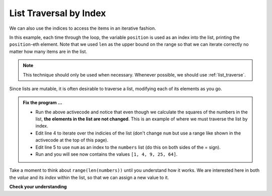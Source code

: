 ..  Copyright (C)  Brad Miller, David Ranum, Jeffrey Elkner, Peter Wentworth, Allen B. Downey, Chris
    Meyers, and Dario Mitchell.  Permission is granted to copy, distribute
    and/or modify this document under the terms of the GNU Free Documentation
    License, Version 1.3 or any later version published by the Free Software
    Foundation; with Invariant Sections being Forward, Prefaces, and
    Contributor List, no Front-Cover Texts, and no Back-Cover Texts.  A copy of
    the license is included in the section entitled "GNU Free Documentation
    License".

.. qnum::
   :prefix: list-17-
   :start: 1

.. index:: list; traversal, traversal; by index, accumulator, list; accumulator

List Traversal by Index
-----------------------

We can also use the indices to access the items in an iterative fashion.

.. activecode:: lir

    fruits = ["apple", "orange", "banana", "cherry"]

    for position in range(len(fruits)):     # by index
        print(fruits[position])


In this example, each time through the loop, the variable ``position`` is used as an index into the list, printing the ``position``-eth element. Note that we used ``len`` as the upper bound on the range so that we can iterate correctly no matter how many items are in the list.

.. note::
   This technique should only be used when necessary. Whenever possible, we should use :ref:`list_traverse`.

Since lists are mutable, it is often desirable to traverse a list, modifying each of its elements as you go.

.. activecode:: lis

    numbers = [1, 2, 3, 5, 8]
    print(numbers)

    for num in numbers:
        num = num ** 2

    print(numbers)

.. admonition:: Fix the program ...

   - Run the above activecode and notice that even though we calculate the squares of the numbers in the list, **the elements in the list are not changed**. This is an example of where we must traverse the list by index.

   - Edit line 4 to iterate over the indicies of the list (don't change ``num`` but use a range like shown in the activecode at the top of this page).

   - Edit line 5 to use ``num`` as an index to the ``numbers`` list (do this on both sides of the = sign).

   - Run and you will see now contains the values ``[1, 4, 9, 25, 64]``.

Take a moment to think about ``range(len(numbers))`` until you understand how it works. We are interested here in both the *value* and its *index* within the list, so that we can assign a new value to it.


    
    
    

**Check your understanding**

.. mchoice:: mc9r
   :answer_a: Error, i is an integer and does not understand the upper method.
   :answer_b: Error, upper is not a list method - it is a string method.
   :answer_c: ["APPLE", "ORANGE", "BANANA", "CHERRY"]
   :correct: c
   :feedback_a: i is used as an index into the list.
   :feedback_b: upper is used on a list element, not on the list.
   :feedback_c: Yes, the for loop processes each item of the list making an upper case string and reassigning it to the same location in the list.
   
   What is printed by the following statements?
   
   .. code-block:: python

     fruits = ["apple", "orange", "banana", "cherry"]
     for i in range(len(fruits)):
         fruits[i] = fruits[i].upper()
     print(fruits)





